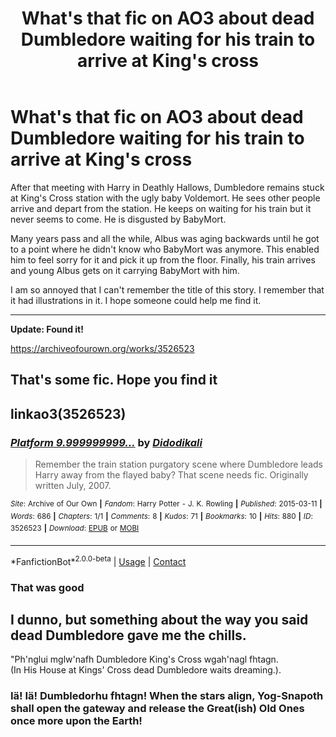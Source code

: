 #+TITLE: What's that fic on AO3 about dead Dumbledore waiting for his train to arrive at King's cross

* What's that fic on AO3 about dead Dumbledore waiting for his train to arrive at King's cross
:PROPERTIES:
:Author: Termsndconditions
:Score: 75
:DateUnix: 1608124119.0
:DateShort: 2020-Dec-16
:FlairText: What's That Fic?
:END:
After that meeting with Harry in Deathly Hallows, Dumbledore remains stuck at King's Cross station with the ugly baby Voldemort. He sees other people arrive and depart from the station. He keeps on waiting for his train but it never seems to come. He is disgusted by BabyMort.

Many years pass and all the while, Albus was aging backwards until he got to a point where he didn't know who BabyMort was anymore. This enabled him to feel sorry for it and pick it up from the floor. Finally, his train arrives and young Albus gets on it carrying BabyMort with him.

I am so annoyed that I can't remember the title of this story. I remember that it had illustrations in it. I hope someone could help me find it.

--------------

*Update: Found it!*

[[https://archiveofourown.org/works/3526523]]


** That's some fic. Hope you find it
:PROPERTIES:
:Author: anontarg
:Score: 10
:DateUnix: 1608125576.0
:DateShort: 2020-Dec-16
:END:


** linkao3(3526523)
:PROPERTIES:
:Author: Termsndconditions
:Score: 9
:DateUnix: 1608142407.0
:DateShort: 2020-Dec-16
:END:

*** [[https://archiveofourown.org/works/3526523][*/Platform 9.999999999.../*]] by [[https://www.archiveofourown.org/users/Didodikali/pseuds/Didodikali][/Didodikali/]]

#+begin_quote
  Remember the train station purgatory scene where Dumbledore leads Harry away from the flayed baby? That scene needs fic. Originally written July, 2007.
#+end_quote

^{/Site/:} ^{Archive} ^{of} ^{Our} ^{Own} ^{*|*} ^{/Fandom/:} ^{Harry} ^{Potter} ^{-} ^{J.} ^{K.} ^{Rowling} ^{*|*} ^{/Published/:} ^{2015-03-11} ^{*|*} ^{/Words/:} ^{686} ^{*|*} ^{/Chapters/:} ^{1/1} ^{*|*} ^{/Comments/:} ^{8} ^{*|*} ^{/Kudos/:} ^{71} ^{*|*} ^{/Bookmarks/:} ^{10} ^{*|*} ^{/Hits/:} ^{880} ^{*|*} ^{/ID/:} ^{3526523} ^{*|*} ^{/Download/:} ^{[[https://archiveofourown.org/downloads/3526523/Platform%209999999999.epub?updated_at=1426124785][EPUB]]} ^{or} ^{[[https://archiveofourown.org/downloads/3526523/Platform%209999999999.mobi?updated_at=1426124785][MOBI]]}

--------------

*FanfictionBot*^{2.0.0-beta} | [[https://github.com/FanfictionBot/reddit-ffn-bot/wiki/Usage][Usage]] | [[https://www.reddit.com/message/compose?to=tusing][Contact]]
:PROPERTIES:
:Author: FanfictionBot
:Score: 4
:DateUnix: 1608142424.0
:DateShort: 2020-Dec-16
:END:


*** That was good
:PROPERTIES:
:Author: DrJohnLennon
:Score: 2
:DateUnix: 1608175128.0
:DateShort: 2020-Dec-17
:END:


** I dunno, but something about the way you said dead Dumbledore gave me the chills.

"Ph'nglui mglw'nafh Dumbledore King's Cross wgah'nagl fhtagn.\\
(In His House at Kings' Cross dead Dumbledore waits dreaming.).
:PROPERTIES:
:Author: cavelioness
:Score: 5
:DateUnix: 1608167355.0
:DateShort: 2020-Dec-17
:END:

*** Iä! Iä! Dumbledorhu fhtagn! When the stars align, Yog-Snapoth shall open the gateway and release the Great(ish) Old Ones once more upon the Earth!
:PROPERTIES:
:Author: ShredofInsanity
:Score: 7
:DateUnix: 1608181578.0
:DateShort: 2020-Dec-17
:END:

